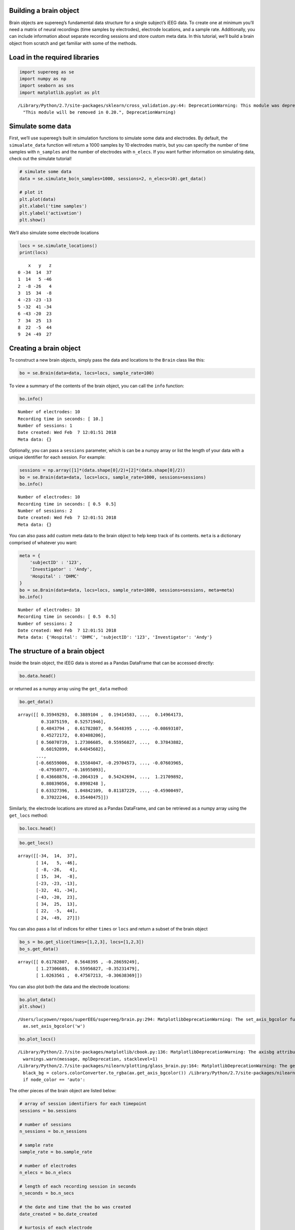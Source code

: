 
Building a brain object
=======================

Brain objects are supereeg’s fundamental data structure for a single
subject’s iEEG data. To create one at minimum you’ll need a matrix of
neural recordings (time samples by electrodes), electrode locations, and
a sample rate. Additionally, you can include information about separate
recording sessions and store custom meta data. In this tutorial, we’ll
build a brain object from scratch and get familiar with some of the
methods.

Load in the required libraries
==============================

.. code:: ipython2

    import supereeg as se
    import numpy as np
    import seaborn as sns
    import matplotlib.pyplot as plt


.. parsed-literal::

    /Library/Python/2.7/site-packages/sklearn/cross_validation.py:44: DeprecationWarning: This module was deprecated in version 0.18 in favor of the model_selection module into which all the refactored classes and functions are moved. Also note that the interface of the new CV iterators are different from that of this module. This module will be removed in 0.20.
      "This module will be removed in 0.20.", DeprecationWarning)


Simulate some data
==================

First, we’ll use supereeg’s built in simulation functions to simulate
some data and electrodes. By default, the ``simualate_data`` function
will return a 1000 samples by 10 electrodes matrix, but you can specify
the number of time samples with ``n_samples`` and the number of
electrodes with ``n_elecs``. If you want further information on
simulating data, check out the simulate tutorial!

.. code:: ipython2

    # simulate some data
    data = se.simulate_bo(n_samples=1000, sessions=2, n_elecs=10).get_data()
    
    # plot it
    plt.plot(data)
    plt.xlabel('time samples')
    plt.ylabel('activation')
    plt.show()



.. image:: brain_objects_files/brain_objects_4_0.png


We’ll also simulate some electrode locations

.. code:: ipython2

    locs = se.simulate_locations()
    print(locs)


.. parsed-literal::

        x   y   z
    0 -34  14  37
    1  14   5 -46
    2  -8 -26   4
    3  15  34  -8
    4 -23 -23 -13
    5 -32  41 -34
    6 -43 -20  23
    7  34  25  13
    8  22  -5  44
    9  24 -49  27


Creating a brain object
=======================

To construct a new brain objects, simply pass the data and locations to
the ``Brain`` class like this:

.. code:: ipython2

    bo = se.Brain(data=data, locs=locs, sample_rate=100)

To view a summary of the contents of the brain object, you can call the
``info`` function:

.. code:: ipython2

    bo.info()


.. parsed-literal::

    Number of electrodes: 10
    Recording time in seconds: [ 10.]
    Number of sessions: 1
    Date created: Wed Feb  7 12:01:51 2018
    Meta data: {}


Optionally, you can pass a ``sessions`` parameter, which is can be a
numpy array or list the length of your data with a unique identifier for
each session. For example:

.. code:: ipython2

    sessions = np.array([1]*(data.shape[0]/2)+[2]*(data.shape[0]/2))
    bo = se.Brain(data=data, locs=locs, sample_rate=1000, sessions=sessions)
    bo.info()


.. parsed-literal::

    Number of electrodes: 10
    Recording time in seconds: [ 0.5  0.5]
    Number of sessions: 2
    Date created: Wed Feb  7 12:01:51 2018
    Meta data: {}


You can also pass add custom meta data to the brain object to help keep
track of its contents. ``meta`` is a dictionary comprised of whatever
you want:

.. code:: ipython2

    meta = {
        'subjectID' : '123',
        'Investigator' : 'Andy',
        'Hospital' : 'DHMC'
    }
    bo = se.Brain(data=data, locs=locs, sample_rate=1000, sessions=sessions, meta=meta)
    bo.info()


.. parsed-literal::

    Number of electrodes: 10
    Recording time in seconds: [ 0.5  0.5]
    Number of sessions: 2
    Date created: Wed Feb  7 12:01:51 2018
    Meta data: {'Hospital': 'DHMC', 'subjectID': '123', 'Investigator': 'Andy'}


The structure of a brain object
===============================

Inside the brain object, the iEEG data is stored as a Pandas DataFrame
that can be accessed directly:

.. code:: ipython2

    bo.data.head()




.. raw:: html

    <div>
    <style scoped>
        .dataframe tbody tr th:only-of-type {
            vertical-align: middle;
        }
    
        .dataframe tbody tr th {
            vertical-align: top;
        }
    
        .dataframe thead th {
            text-align: right;
        }
    </style>
    <table border="1" class="dataframe">
      <thead>
        <tr style="text-align: right;">
          <th></th>
          <th>0</th>
          <th>1</th>
          <th>2</th>
          <th>3</th>
          <th>4</th>
          <th>5</th>
          <th>6</th>
          <th>7</th>
          <th>8</th>
          <th>9</th>
        </tr>
      </thead>
      <tbody>
        <tr>
          <th>0</th>
          <td>0.359493</td>
          <td>0.388910</td>
          <td>0.194146</td>
          <td>-0.246899</td>
          <td>0.485074</td>
          <td>0.552142</td>
          <td>-0.153355</td>
          <td>0.149642</td>
          <td>0.310752</td>
          <td>0.525719</td>
        </tr>
        <tr>
          <th>1</th>
          <td>0.484379</td>
          <td>0.617828</td>
          <td>0.564839</td>
          <td>-0.286592</td>
          <td>0.134614</td>
          <td>0.277588</td>
          <td>0.460598</td>
          <td>-0.086931</td>
          <td>0.452722</td>
          <td>0.034082</td>
        </tr>
        <tr>
          <th>2</th>
          <td>0.560707</td>
          <td>1.273067</td>
          <td>0.559568</td>
          <td>-0.352315</td>
          <td>0.374204</td>
          <td>0.661906</td>
          <td>-0.026836</td>
          <td>0.378439</td>
          <td>0.601929</td>
          <td>0.648457</td>
        </tr>
        <tr>
          <th>3</th>
          <td>0.666073</td>
          <td>1.026356</td>
          <td>0.475672</td>
          <td>-0.306384</td>
          <td>1.010015</td>
          <td>0.900754</td>
          <td>-0.409723</td>
          <td>0.350996</td>
          <td>-0.080924</td>
          <td>0.450895</td>
        </tr>
        <tr>
          <th>4</th>
          <td>0.155259</td>
          <td>0.125987</td>
          <td>-0.195374</td>
          <td>-1.199296</td>
          <td>-1.241410</td>
          <td>-0.212679</td>
          <td>-1.232085</td>
          <td>-0.580203</td>
          <td>0.001638</td>
          <td>-0.504372</td>
        </tr>
      </tbody>
    </table>
    </div>



or returned as a numpy array using the ``get_data`` method:

.. code:: ipython2

    bo.get_data()




.. parsed-literal::

    array([[ 0.35949293,  0.3889104 ,  0.19414583, ...,  0.14964173,
             0.31075159,  0.52571946],
           [ 0.4843794 ,  0.61782807,  0.5648395 , ..., -0.08693107,
             0.45272172,  0.03408206],
           [ 0.56070739,  1.27306685,  0.55956827, ...,  0.37843882,
             0.60192899,  0.64845682],
           ..., 
           [-0.66559006,  0.15584047, -0.29704573, ..., -0.07603965,
            -0.47958977, -0.16955093],
           [ 0.43668876, -0.2064319 ,  0.54242694, ...,  1.21709892,
             0.80839056,  0.8998248 ],
           [ 0.63327396,  1.04842109,  0.81187229, ..., -0.45900497,
             0.37022246,  0.35440475]])



Similarly, the electrode locations are stored as a Pandas DataFrame, and
can be retrieved as a numpy array using the ``get_locs`` method:

.. code:: ipython2

    bo.locs.head()




.. raw:: html

    <div>
    <style scoped>
        .dataframe tbody tr th:only-of-type {
            vertical-align: middle;
        }
    
        .dataframe tbody tr th {
            vertical-align: top;
        }
    
        .dataframe thead th {
            text-align: right;
        }
    </style>
    <table border="1" class="dataframe">
      <thead>
        <tr style="text-align: right;">
          <th></th>
          <th>x</th>
          <th>y</th>
          <th>z</th>
        </tr>
      </thead>
      <tbody>
        <tr>
          <th>0</th>
          <td>-34</td>
          <td>14</td>
          <td>37</td>
        </tr>
        <tr>
          <th>1</th>
          <td>14</td>
          <td>5</td>
          <td>-46</td>
        </tr>
        <tr>
          <th>2</th>
          <td>-8</td>
          <td>-26</td>
          <td>4</td>
        </tr>
        <tr>
          <th>3</th>
          <td>15</td>
          <td>34</td>
          <td>-8</td>
        </tr>
        <tr>
          <th>4</th>
          <td>-23</td>
          <td>-23</td>
          <td>-13</td>
        </tr>
      </tbody>
    </table>
    </div>



.. code:: ipython2

    bo.get_locs()




.. parsed-literal::

    array([[-34,  14,  37],
           [ 14,   5, -46],
           [ -8, -26,   4],
           [ 15,  34,  -8],
           [-23, -23, -13],
           [-32,  41, -34],
           [-43, -20,  23],
           [ 34,  25,  13],
           [ 22,  -5,  44],
           [ 24, -49,  27]])



You can also pass a list of indices for either ``times`` or ``locs`` and
return a subset of the brain object

.. code:: ipython2

    bo_s = bo.get_slice(times=[1,2,3], locs=[1,2,3])
    bo_s.get_data()




.. parsed-literal::

    array([[ 0.61782807,  0.5648395 , -0.28659249],
           [ 1.27306685,  0.55956827, -0.35231479],
           [ 1.0263561 ,  0.47567213, -0.30638369]])



You can also plot both the data and the electrode locations:

.. code:: ipython2

    bo.plot_data()
    plt.show()


.. parsed-literal::

    /Users/lucyowen/repos/superEEG/supereeg/brain.py:294: MatplotlibDeprecationWarning: The set_axis_bgcolor function was deprecated in version 2.0. Use set_facecolor instead.
      ax.set_axis_bgcolor('w')



.. image:: brain_objects_files/brain_objects_25_1.png


.. code:: ipython2

    bo.plot_locs()


.. parsed-literal::

    /Library/Python/2.7/site-packages/matplotlib/cbook.py:136: MatplotlibDeprecationWarning: The axisbg attribute was deprecated in version 2.0. Use facecolor instead.
      warnings.warn(message, mplDeprecation, stacklevel=1)
    /Library/Python/2.7/site-packages/nilearn/plotting/glass_brain.py:164: MatplotlibDeprecationWarning: The get_axis_bgcolor function was deprecated in version 2.0. Use get_facecolor instead.
      black_bg = colors.colorConverter.to_rgba(ax.get_axis_bgcolor()) \
    /Library/Python/2.7/site-packages/nilearn/plotting/displays.py:1259: FutureWarning: elementwise comparison failed; returning scalar instead, but in the future will perform elementwise comparison
      if node_color == 'auto':



.. image:: brain_objects_files/brain_objects_26_1.png


The other pieces of the brain object are listed below:

.. code:: ipython2

    # array of session identifiers for each timepoint
    sessions = bo.sessions
    
    # number of sessions
    n_sessions = bo.n_sessions
    
    # sample rate
    sample_rate = bo.sample_rate
    
    # number of electrodes
    n_elecs = bo.n_elecs
    
    # length of each recording session in seconds
    n_seconds = bo.n_secs
    
    # the date and time that the bo was created
    date_created = bo.date_created
    
    # kurtosis of each electrode
    kurtosis = bo.kurtosis
    
    # meta data
    meta = bo.meta
    
    # label delinieating observed and reconstructed locations
    label = bo.label

Brain object methods
====================

There are a few other useful methods on a brain object

``bo.info()``
-------------

This method will give you a summary of the brain object:

.. code:: ipython2

    bo.info()


.. parsed-literal::

    Number of electrodes: 10
    Recording time in seconds: [ 0.5  0.5]
    Number of sessions: 2
    Date created: Wed Feb  7 12:01:51 2018
    Meta data: {'Hospital': 'DHMC', 'subjectID': '123', 'Investigator': 'Andy'}


``bo.get_data()``
-----------------

.. code:: ipython2

    data_array = bo.get_data()

``bo.get_zscore_data()``
------------------------

This method will return a numpy array of the zscored data:

.. code:: ipython2

    zdata_array = bo.get_zscore_data()

``bo.get_locs()``
-----------------

This method will return a numpy array of the electrode locations:

.. code:: ipython2

    locs = bo.get_locs()

``bo.plot_data()``
------------------

This method normalizes and plots data from brain object:

.. code:: ipython2

    bo.plot_data()



.. image:: brain_objects_files/brain_objects_39_0.png


``bo.plot_locs()``
------------------

This method plots electrode locations from brain object:

.. code:: ipython2

    bo.plot_locs()



.. image:: brain_objects_files/brain_objects_41_0.png


``bo.save(fname='something')``
------------------------------

This method will save the brain object to the specified file location.
The data will be saved as a ‘bo’ file, which is a dictionary containing
the elements of a brain object saved in the hd5 format using
``deepdish``.

.. code:: ipython2

    #bo.save(fname='brain_object')

``bo.to_nii()``
---------------

This method converts the brain object into a ``nibabel`` nifti image. If
``filepath`` is specified, the nifti file will be saved. You can also
specify a nifti template with the ``template`` argument.

.. code:: ipython2

    nii = bo.to_nii()
    print(type(nii))
    
    # save the file
    # nii = bo.to_nii(filepath='/path/to/file/brain')
    
    # specify a template
    # nii = bo.to_nii(template='/path/to/nifti/file.nii')


.. parsed-literal::

    <class 'nibabel.nifti1.Nifti1Image'>


.. parsed-literal::

    /Users/lucyowen/repos/superEEG/supereeg/brain.py:392: UserWarning: Voxel sizes of reconstruction and template do not match. Default to using a template with 20mm voxels.
      warnings.warn('Voxel sizes of reconstruction and template do not match. '
    /Users/lucyowen/repos/superEEG/supereeg/brain.py:413: UserWarning: Voxel sizes of reconstruction and template do not match. Voxel sizes calculated from model locations.
      warnings.warn('Voxel sizes of reconstruction and template do not match. '
    /Users/lucyowen/repos/superEEG/supereeg/brain.py:432: RuntimeWarning: invalid value encountered in divide
      data = np.divide(data, counts)

